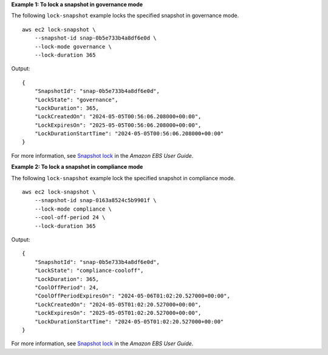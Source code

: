 **Example 1: To lock a snapshot in governance mode**

The following ``lock-snapshot`` example locks the specified snapshot in governance mode. ::

    aws ec2 lock-snapshot \
        --snapshot-id snap-0b5e733b4a8df6e0d \
        --lock-mode governance \
        --lock-duration 365

Output::

    {
        "SnapshotId": "snap-0b5e733b4a8df6e0d",
        "LockState": "governance",
        "LockDuration": 365,
        "LockCreatedOn": "2024-05-05T00:56:06.208000+00:00",
        "LockExpiresOn": "2025-05-05T00:56:06.208000+00:00",
        "LockDurationStartTime": "2024-05-05T00:56:06.208000+00:00"
    }

For more information, see `Snapshot lock <https://docs.aws.amazon.com/ebs/latest/userguide/ebs-snapshot-lock.html>`__ in the *Amazon EBS User Guide*.

**Example 2: To lock a snapshot in compliance mode**

The following ``lock-snapshot`` example lock the specified snapshot in compliance mode. ::

    aws ec2 lock-snapshot \
        --snapshot-id snap-0163a8524c5b9901f \
        --lock-mode compliance \
        --cool-off-period 24 \
        --lock-duration 365

Output::

    {
        "SnapshotId": "snap-0b5e733b4a8df6e0d",
        "LockState": "compliance-cooloff",
        "LockDuration": 365,
        "CoolOffPeriod": 24,
        "CoolOffPeriodExpiresOn": "2024-05-06T01:02:20.527000+00:00",
        "LockCreatedOn": "2024-05-05T01:02:20.527000+00:00",
        "LockExpiresOn": "2025-05-05T01:02:20.527000+00:00",
        "LockDurationStartTime": "2024-05-05T01:02:20.527000+00:00"
    }

For more information, see `Snapshot lock <https://docs.aws.amazon.com/ebs/latest/userguide/ebs-snapshot-lock.html>`__ in the *Amazon EBS User Guide*.